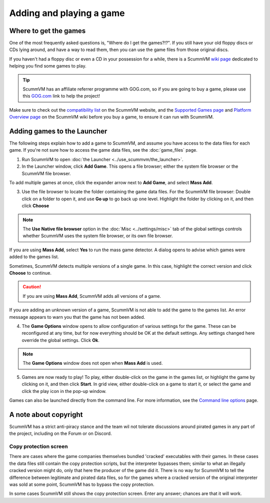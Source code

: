 
=================================
Adding and playing a game
=================================

Where to get the games
=============================

One of the most frequently asked questions is, "Where do I get the games?!?". If you still have your old floppy discs or CDs lying around, and have a way to read them, then you can use the game files from those original discs.

If you haven't had a floppy disc or even a CD in your possession for a while, there is a ScummVM `wiki page <https://wiki.scummvm.org/index.php?title=Where_to_get_the_games>`_ dedicated to helping you find some games to play.

.. tip::

   ScummVM has an affiliate referrer programme with GOG.com, so if you are going to buy a game, please use this `GOG.com <https://www.gog.com/?pp=22d200f8670dbdb3e253a90eee5098477c95c23d">`_ link to help the project!

Make sure to check out the `compatibility list <https://www.scummvm.org/compatibility/>`_ on the ScummVM website, and the `Supported Games page <https://wiki.scummvm.org/index.php?title=Category:Supported_Games>`_ and `Platform Overview page <https://wiki.scummvm.org/index.php/Platforms/Overview>`_ on the ScummVM wiki before you buy a game, to ensure it can run with ScummVM.

.. _add and play games:

Adding games to the Launcher
==============================

The following steps explain how to add a game to ScummVM, and assume you have access to the data files for each game. If you're not sure how to access the game data files, see the :doc:`game_files` page.


1. Run ScummVM to open :doc:`the Launcher <../use_scummvm/the_launcher>`.

2. In the Launcher window, click **Add Game**. This opens a file browser; either the system file browser or the ScummVM file browser.

.. image:: ../images/Launcher/add_game.png

To add multiple games at once, click the expander arrow next to **Add Game**, and select **Mass Add**.

.. image:: ../images/Launcher/mass_add.png

3.  Use the file browser to locate the folder containing the game data files. For the ScummVM file browser: Double click on a folder to open it, and use **Go up** to go back up one level. Highlight the folder by clicking on it, and then click **Choose**

.. image:: ../images/Launcher/choose_game_directory.png
   :class: with-shadow

.. note::

   The **Use Native file browser**  option in the :doc:`Misc <../settings/misc>` tab of the global settings controls whether ScummVM uses the system file browser, or its own file browser.

If you are using **Mass Add**, select **Yes** to run the mass game detector. A dialog opens to advise which games were added to the games list.

.. image:: ../images/Launcher/mass_add_confirm.png

.. image:: ../images/Launcher/mass_add_success.png


Sometimes, ScummVM detects multiple versions of a single game. In this case, highlight the correct version and click **Choose** to continue.

.. figure:: ../images/Launcher/choose_version.png

.. caution::

   If you are using **Mass Add**, ScummVM adds all versions of a game.

If you are adding an unknown version of a game, ScummVM is not able to add the game to the games list. An error message appears to warn you that the game has not been added.

4. The **Game Options** window opens to allow configuration of various settings for the game. These can be reconfigured at any time, but for now everything should be OK at the default settings. Any settings changed here override the global settings. Click **Ok**.

.. image:: ../images/Launcher/game_settings.png
   :class: with-shadow

.. note::

   The **Game Options** window does not open when **Mass Add** is used.

5. Games are now ready to play! To play, either double-click on the game in the games list, or highlight the game by clicking on it, and then click **Start**. In grid view, either double-click on a game to start it, or select the game and click the play icon in the pop-up window. 

.. image:: ../images/Launcher/start_game.png
   :class: with-shadow

Games can also be launched directly from the command line. For more information, see the `Command line options <../advanced_topics/command_line>`_ page.

A note about copyright
==============================

ScummVM has a strict anti-piracy stance and the team wil not tolerate discussions around pirated games in any part of the project, including on the Forum or on Discord.

Copy protection screen
************************

There are cases where the game companies themselves bundled 'cracked' executables with their games. In these cases the data files still contain the copy protection scripts, but the interpreter bypasses them; similar to what an illegally cracked version might do, only that here the producer of the game did it. There is no way for ScummVM to tell the difference between legitimate and pirated data files, so for the games where a cracked version of the original interpreter was sold at some point, ScummVM has to bypass the copy protection.

In some cases ScummVM still shows the copy protection screen. Enter any answer; chances are that it will work.
